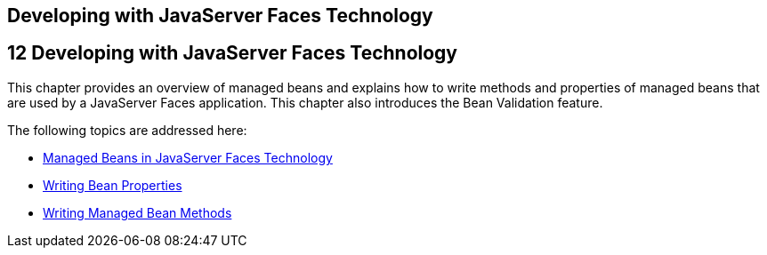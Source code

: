 ## Developing with JavaServer Faces Technology


[[BNATX]][[developing-with-javaserver-faces-technology]]

12 Developing with JavaServer Faces Technology
----------------------------------------------


This chapter provides an overview of managed beans and explains how to
write methods and properties of managed beans that are used by a
JavaServer Faces application. This chapter also introduces the Bean
Validation feature.

The following topics are addressed here:

* link:jsf-develop001.html#BNAQM[Managed Beans in JavaServer Faces
Technology]
* link:jsf-develop002.html#BNATY[Writing Bean Properties]
* link:jsf-develop003.html#BNAVB[Writing Managed Bean Methods]


